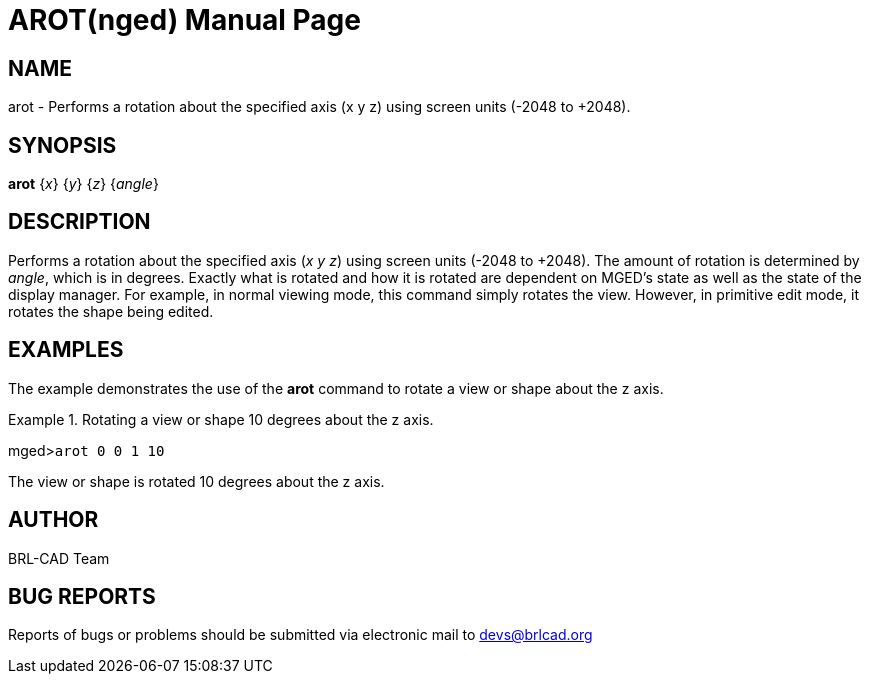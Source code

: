 = AROT(nged)
BRL-CAD Team
:doctype: manpage
:man manual: BRL-CAD User Commands
:man source: BRL-CAD
:page-layout: base

== NAME

arot - 
      Performs a rotation about the specified axis (x y z)
      using screen units (-2048 to +2048).
    

== SYNOPSIS

*arot* {_x_} {_y_} {_z_} {_angle_}

== DESCRIPTION

Performs a rotation about the specified axis (__x y z__) using screen units (-2048 to +2048). The amount of rotation is determined by __angle__, which is in degrees. Exactly what is rotated and how it is rotated are dependent on MGED's state as well as the state of the display manager. For example, in normal viewing mode, this command simply rotates the view. However, in primitive edit mode, it rotates the shape being edited. 

== EXAMPLES

The example demonstrates the use of the [cmd]*arot* command to rotate a view or shape about the z axis. 

.Rotating a view or shape 10 degrees about the z axis.
====
[prompt]#mged>#[ui]`arot 0 0 1 10`

The view or shape is rotated 10 degrees about the z axis. 
====

== AUTHOR

BRL-CAD Team

== BUG REPORTS

Reports of bugs or problems should be submitted via electronic mail to mailto:devs@brlcad.org[]